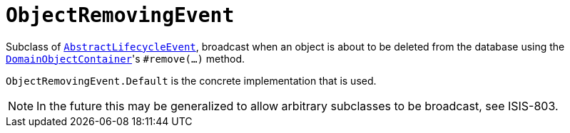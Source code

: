 [[_rgcms_classes_lifecycleevent_ObjectRemovingEvent]]
= `ObjectRemovingEvent`
:Notice: Licensed to the Apache Software Foundation (ASF) under one or more contributor license agreements. See the NOTICE file distributed with this work for additional information regarding copyright ownership. The ASF licenses this file to you under the Apache License, Version 2.0 (the "License"); you may not use this file except in compliance with the License. You may obtain a copy of the License at. http://www.apache.org/licenses/LICENSE-2.0 . Unless required by applicable law or agreed to in writing, software distributed under the License is distributed on an "AS IS" BASIS, WITHOUT WARRANTIES OR  CONDITIONS OF ANY KIND, either express or implied. See the License for the specific language governing permissions and limitations under the License.
:_basedir: ../../
:_imagesdir: images/


Subclass of xref:../rgcms/rgcms.adoc#_rgcms_classes_lifecycleevent_AbstractLifecycleEvent[`AbstractLifecycleEvent`], broadcast
when an object is about to be deleted from the database using the
xref:../rgsvc/rgsvc.adoc#_rgsvc_api_DomainObjectContainer_object-persistence-api[`DomainObjectContainer`]'s
`#remove(...)` method.


`ObjectRemovingEvent.Default` is the concrete implementation that is used.

[NOTE]
====
In the future this may be generalized to allow arbitrary subclasses to be broadcast, see ISIS-803.
====

